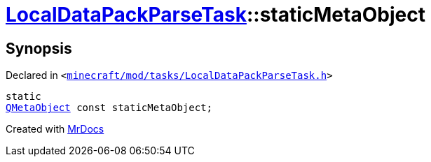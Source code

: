 [#LocalDataPackParseTask-staticMetaObject]
= xref:LocalDataPackParseTask.adoc[LocalDataPackParseTask]::staticMetaObject
:relfileprefix: ../
:mrdocs:


== Synopsis

Declared in `&lt;https://github.com/PrismLauncher/PrismLauncher/blob/develop/minecraft/mod/tasks/LocalDataPackParseTask.h#L48[minecraft&sol;mod&sol;tasks&sol;LocalDataPackParseTask&period;h]&gt;`

[source,cpp,subs="verbatim,replacements,macros,-callouts"]
----
static
xref:QMetaObject.adoc[QMetaObject] const staticMetaObject;
----



[.small]#Created with https://www.mrdocs.com[MrDocs]#
